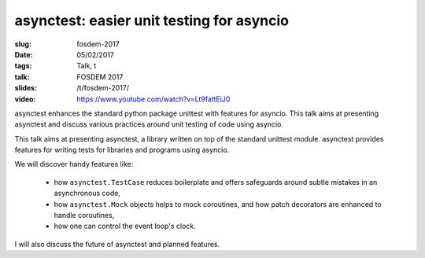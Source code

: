 asynctest: easier unit testing for asyncio
==========================================

:slug: fosdem-2017
:date: 05/02/2017
:tags: Talk, t
:talk: FOSDEM 2017
:slides: /t/fosdem-2017/
:video: https://www.youtube.com/watch?v=Lt9fattEiJ0

asynctest enhances the standard python package unittest with features for
asyncio. This talk aims at presenting asynctest and discuss various practices
around unit testing of code using asyncio.

This talk aims at presenting asynctest, a library written on top of the
standard unittest module. asynctest provides features for writing tests for
libraries and programs using asyncio.

We will discover handy features like:

  * how ``asynctest.TestCase`` reduces boilerplate and offers safeguards around
    subtle mistakes in an asynchronous code,
  * how ``asynctest.Mock`` objects helps to mock coroutines, and how patch
    decorators are enhanced to handle coroutines,
  * how one can control the event loop's clock.

I will also discuss the future of asynctest and planned features.

